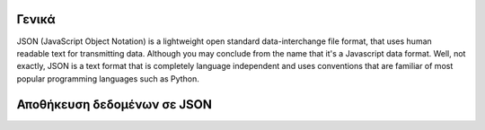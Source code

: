 Γενικά
======
JSON (JavaScript Object Notation) is a lightweight open standard data-interchange file format, that uses human readable text for transmitting data.
Although you may conclude from the name that it's a Javascript data format. Well, not exactly, JSON is a text format that is completely language independent and uses conventions that are familiar of most popular programming languages such as Python.


Αποθήκευση δεδομένων σε JSON
============================
